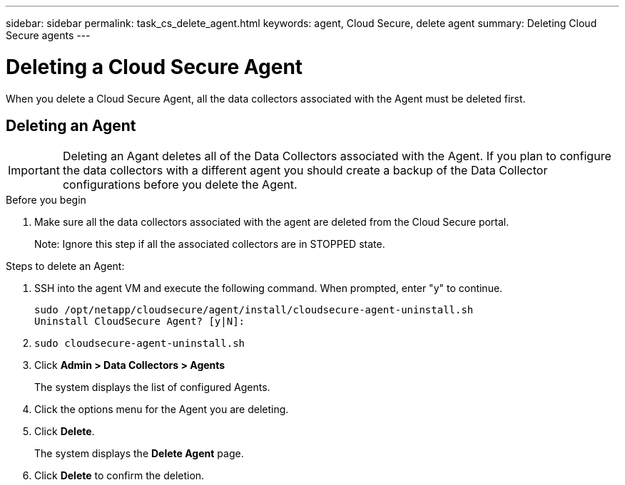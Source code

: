 ---
sidebar: sidebar
permalink: task_cs_delete_agent.html
keywords: agent, Cloud Secure, delete agent
summary: Deleting Cloud Secure agents
---

= Deleting a Cloud Secure Agent

:toc: macro
:hardbreaks:
:toclevels: 1
:nofooter:
:icons: font
:linkattrs:
:imagesdir: ./media/


[.lead]

When you delete a Cloud Secure Agent, all the data collectors associated with the Agent must be deleted first. 

== Deleting an Agent

[IMPORTANT]

Deleting an Agant deletes all of the Data Collectors associated with the Agent. If you plan to configure the data collectors with a different agent you should create a backup of the Data Collector configurations before you delete the Agent.

.Before you begin
. Make sure all the data collectors associated with the agent are deleted from the Cloud Secure portal.
+
Note: Ignore this step if all the associated collectors are in STOPPED state.


.Steps to delete an Agent:

. SSH into the agent VM and execute the following command. When prompted, enter "y" to continue. 

 sudo /opt/netapp/cloudsecure/agent/install/cloudsecure-agent-uninstall.sh 
 Uninstall CloudSecure Agent? [y|N]: 


. `sudo cloudsecure-agent-uninstall.sh`

. Click *Admin > Data Collectors > Agents*
+
The system displays the list of configured Agents.

. Click the options menu for the Agent you are deleting.

. Click *Delete*. 
+
The system displays the *Delete Agent* page.

. Click *Delete* to confirm the deletion.


